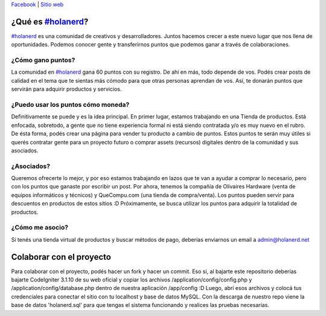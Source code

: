 `Facebook <http://fb.com/holanerd>`_ | `Sitio web <http://holanerd.net>`_

###################
¿Qué es `#holanerd <http://holanerd.net>`_?
###################

`#holanerd <http://holanerd.net>`_ es una comunidad de creativos y desarrolladores. Juntos hacemos crecer a este nuevo lugar que nos llena de oportunidades. Podemos conocer gente y transferirnos puntos que podemos ganar a través de colaboraciones.

******************
¿Cómo gano puntos?
******************

La comunidad en `#holanerd <http://holanerd.net>`_ gana 60 puntos con su registro. De ahí en más, todo depende de vos. Podés crear posts de calidad en el tema que te sientas más cómodo para que otras personas aprendan de vos. Así, te donarán puntos que servirán para adquirir productos y servicios.

***********************************
¿Puedo usar los puntos cómo moneda?
***********************************

Definitivamente se puede y es la idea principal. En primer lugar, estamos trabajando en una Tienda de productos. Está enfocada, sobretodo, a gente que no tiene experiencia formal ni está siendo contratada y/o es muy nuevo en el rubro. De ésta forma, podés crear una página para vender tu producto a cambio de puntos. Estos puntos te serán muy útiles si querés contratar gente para un proyecto futuro o comprar assets (recursos) digitales dentro de la comunidad y sus asociados.

************
¿Asociados?
************

Queremos ofrecerte lo mejor, y por eso estamos trabajando en lazos que te van a ayudar a comprar lo necesario, pero con los puntos que ganaste por escribir un post. Por ahora, tenemos la compañía de Olivaires Hardware (venta de equipos informáticos y técnicos) y QueCompu.com (una tienda de compra/venta). Los puntos pueden servir para descuentos en productos de estos sitios :D Próximamente, se busca utilizar los puntos para adquirir la totalidad de productos.

******************
¿Cómo me asocio?
******************
Si tenés una tienda virtual de productos y buscar métodos de pago, deberías enviarnos un email a `admin@holanerd.net <mailto:admin@holanerd.net>`_

#########################
Colaborar con el proyecto
#########################

Para colaborar con el proyecto, podés hacer un fork y hacer un commit. Eso si, al bajarte este repositorio deberías bajarte CodeIgniter 3.1.10 de su web oficial y copiar los archivos /application/config/config.php y /application/config/database.php dentro de nuestra aplicación /app/config :D
Luego, abrí esos archivos y colocá tus credenciales para conectar el sitio con tu localhost y base de datos MySQL. Con la descarga de nuestro repo viene la base de datos 'holanerd.sql' para que tengas el sistema funcionando y realices las pruebas necesarias.
